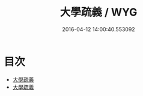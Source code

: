 #+TITLE: 大學疏義 / WYG
#+DATE: 2016-04-12 14:00:40.553092
* 目次
 - [[file:KR1h0029_000.txt::000-1a][大學疏義]]
 - [[file:KR1h0029_000.txt::000-3a][大學疏義]]
